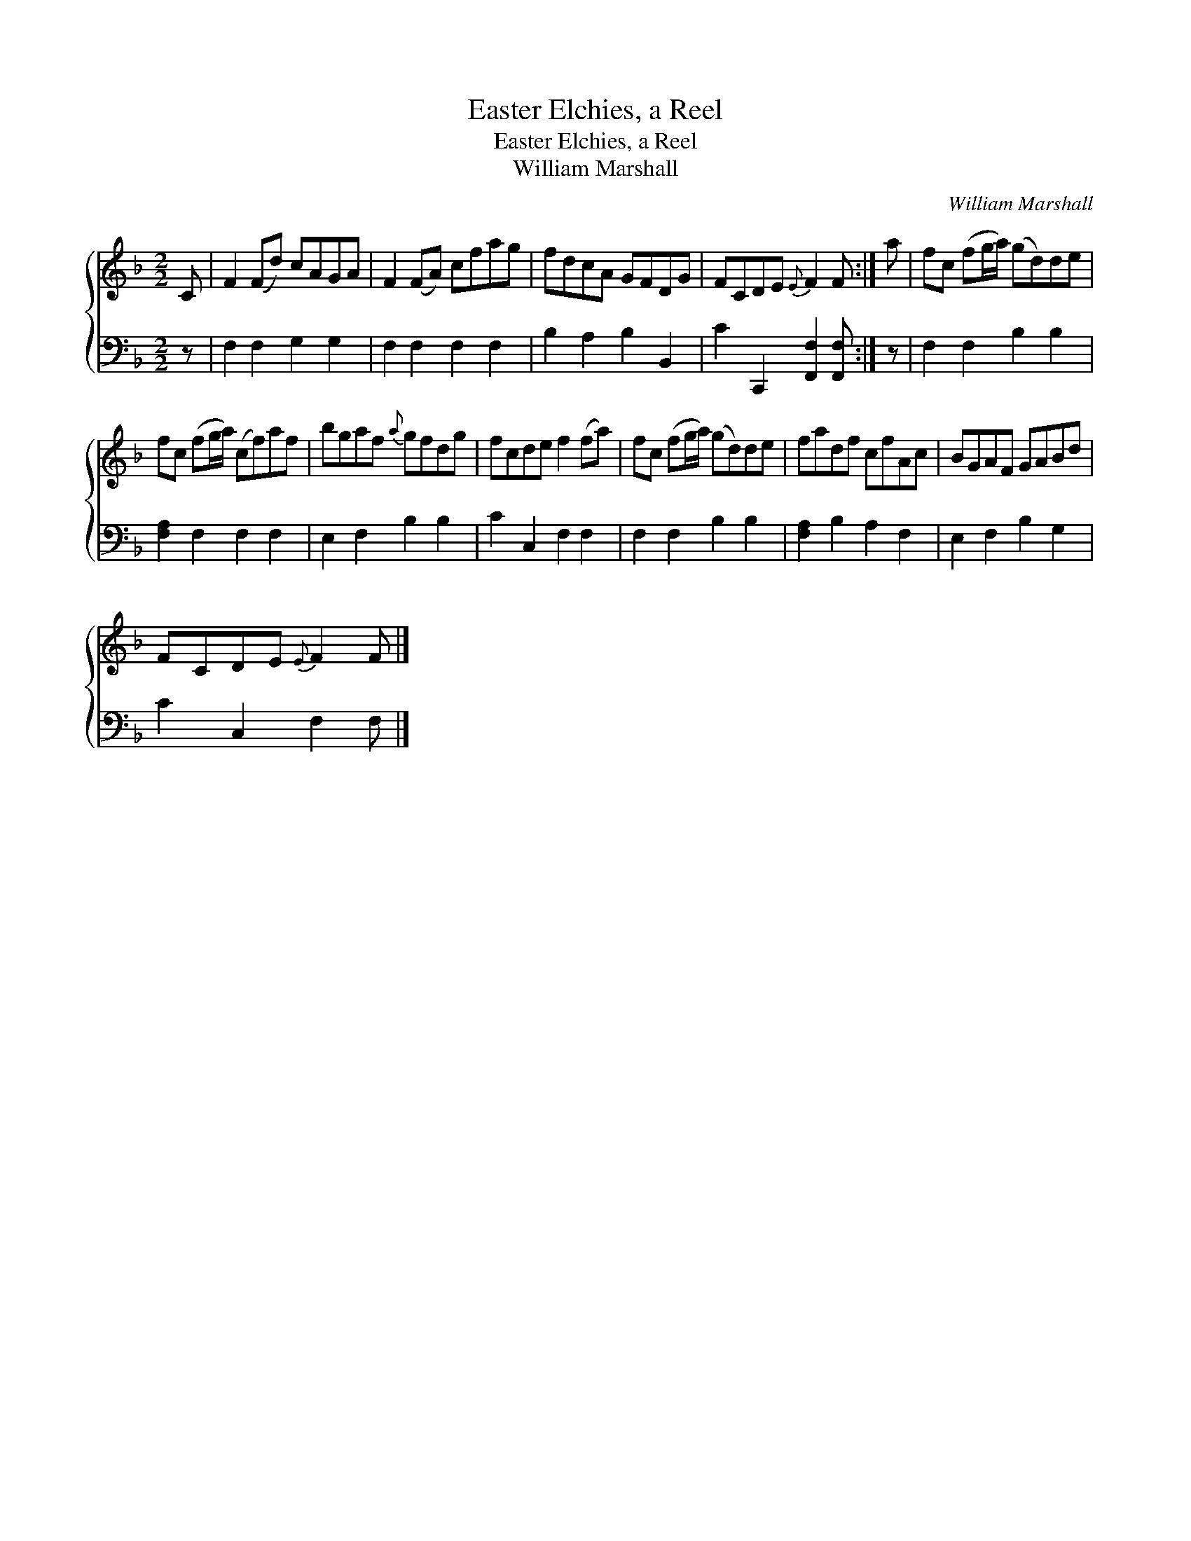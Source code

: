 X:1
T:Easter Elchies, a Reel
T:Easter Elchies, a Reel
T:William Marshall
C:William Marshall
%%score { 1 2 }
L:1/8
M:2/2
K:F
V:1 treble 
V:2 bass 
V:1
 C | F2 (Fd) cAGA | F2 (FA) cfag | fdcA GFDG | FCDE{E} F2 F :| a | fc (fg/a/) (gd)de | %7
 fc (fg/a/) (cf)af | bgaf{a} gfdg | fcde f2 (fa) | fc (fg/a/) (gd)de | fadf cfAc | BGAF GABd | %13
 FCDE{E} F2 F |] %14
V:2
 z | F,2 F,2 G,2 G,2 | F,2 F,2 F,2 F,2 | B,2 A,2 B,2 B,,2 | C2 C,,2 [F,,F,]2 [F,,F,] :| z | %6
 F,2 F,2 B,2 B,2 | [F,A,]2 F,2 F,2 F,2 | E,2 F,2 B,2 B,2 | C2 C,2 F,2 F,2 | F,2 F,2 B,2 B,2 | %11
 [F,A,]2 B,2 A,2 F,2 | E,2 F,2 B,2 G,2 | C2 C,2 F,2 F, |] %14

